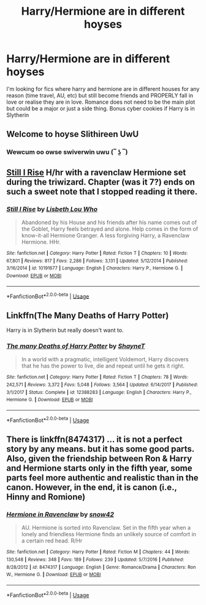 #+TITLE: Harry/Hermione are in different hoyses

* Harry/Hermione are in different hoyses
:PROPERTIES:
:Author: Thalia756
:Score: 7
:DateUnix: 1565833057.0
:DateShort: 2019-Aug-15
:FlairText: Request
:END:
I'm looking for fics where harry and hermione are in different houses for any reason (time travel, AU, etc) but still become friends and PROPERLY fall in love or realise they are in love. Romance does not need to be the main plot but could be a major or just a side thing. Bonus cyber cookies if Harry is in Slytherin


** Welcome to hoyse Slithireen UwU
:PROPERTIES:
:Score: 18
:DateUnix: 1565839397.0
:DateShort: 2019-Aug-15
:END:

*** Wewcum oo owse swiverwin uwu (‾ ʖ̫ ‾)
:PROPERTIES:
:Author: TheSpicyTriangle
:Score: 1
:DateUnix: 1566359058.0
:DateShort: 2019-Aug-21
:END:


** [[https://www.fanfiction.net/s/10191677/1/][Still I Rise]] H/hr with a ravenclaw Hermione set during the triwizard. Chapter (was it 7?) ends on such a sweet note that I stopped reading it there.
:PROPERTIES:
:Author: bonsly24
:Score: 2
:DateUnix: 1565839735.0
:DateShort: 2019-Aug-15
:END:

*** [[https://www.fanfiction.net/s/10191677/1/][*/Still I Rise/*]] by [[https://www.fanfiction.net/u/5388382/Lisbeth-Lou-Who][/Lisbeth Lou Who/]]

#+begin_quote
  Abandoned by his House and his friends after his name comes out of the Goblet, Harry feels betrayed and alone. Help comes in the form of know-it-all Hermione Granger. A less forgiving Harry, a Ravenclaw Hermione. HHr.
#+end_quote

^{/Site/:} ^{fanfiction.net} ^{*|*} ^{/Category/:} ^{Harry} ^{Potter} ^{*|*} ^{/Rated/:} ^{Fiction} ^{T} ^{*|*} ^{/Chapters/:} ^{10} ^{*|*} ^{/Words/:} ^{67,801} ^{*|*} ^{/Reviews/:} ^{817} ^{*|*} ^{/Favs/:} ^{2,286} ^{*|*} ^{/Follows/:} ^{3,131} ^{*|*} ^{/Updated/:} ^{5/12/2014} ^{*|*} ^{/Published/:} ^{3/16/2014} ^{*|*} ^{/id/:} ^{10191677} ^{*|*} ^{/Language/:} ^{English} ^{*|*} ^{/Characters/:} ^{Harry} ^{P.,} ^{Hermione} ^{G.} ^{*|*} ^{/Download/:} ^{[[http://www.ff2ebook.com/old/ffn-bot/index.php?id=10191677&source=ff&filetype=epub][EPUB]]} ^{or} ^{[[http://www.ff2ebook.com/old/ffn-bot/index.php?id=10191677&source=ff&filetype=mobi][MOBI]]}

--------------

*FanfictionBot*^{2.0.0-beta} | [[https://github.com/tusing/reddit-ffn-bot/wiki/Usage][Usage]]
:PROPERTIES:
:Author: FanfictionBot
:Score: 2
:DateUnix: 1565839805.0
:DateShort: 2019-Aug-15
:END:


** Linkffn(The Many Deaths of Harry Potter)

Harry is in Slytherin but really doesn't want to.
:PROPERTIES:
:Author: 15_Redstones
:Score: 2
:DateUnix: 1565885533.0
:DateShort: 2019-Aug-15
:END:

*** [[https://www.fanfiction.net/s/12388283/1/][*/The many Deaths of Harry Potter/*]] by [[https://www.fanfiction.net/u/1541014/ShayneT][/ShayneT/]]

#+begin_quote
  In a world with a pragmatic, intelligent Voldemort, Harry discovers that he has the power to live, die and repeat until he gets it right.
#+end_quote

^{/Site/:} ^{fanfiction.net} ^{*|*} ^{/Category/:} ^{Harry} ^{Potter} ^{*|*} ^{/Rated/:} ^{Fiction} ^{T} ^{*|*} ^{/Chapters/:} ^{78} ^{*|*} ^{/Words/:} ^{242,571} ^{*|*} ^{/Reviews/:} ^{3,372} ^{*|*} ^{/Favs/:} ^{5,048} ^{*|*} ^{/Follows/:} ^{3,564} ^{*|*} ^{/Updated/:} ^{6/14/2017} ^{*|*} ^{/Published/:} ^{3/1/2017} ^{*|*} ^{/Status/:} ^{Complete} ^{*|*} ^{/id/:} ^{12388283} ^{*|*} ^{/Language/:} ^{English} ^{*|*} ^{/Characters/:} ^{Harry} ^{P.,} ^{Hermione} ^{G.} ^{*|*} ^{/Download/:} ^{[[http://www.ff2ebook.com/old/ffn-bot/index.php?id=12388283&source=ff&filetype=epub][EPUB]]} ^{or} ^{[[http://www.ff2ebook.com/old/ffn-bot/index.php?id=12388283&source=ff&filetype=mobi][MOBI]]}

--------------

*FanfictionBot*^{2.0.0-beta} | [[https://github.com/tusing/reddit-ffn-bot/wiki/Usage][Usage]]
:PROPERTIES:
:Author: FanfictionBot
:Score: 2
:DateUnix: 1565885545.0
:DateShort: 2019-Aug-15
:END:


** There is linkffn(8474317) ... it is not a perfect story by any means. but it has some good parts. Also, given the friendship between Ron & Harry and Hermione starts only in the fifth year, some parts feel more authentic and realistic than in the canon. However, in the end, it is canon (i.e., Hinny and Romione)
:PROPERTIES:
:Author: ceplma
:Score: 1
:DateUnix: 1565906201.0
:DateShort: 2019-Aug-16
:END:

*** [[https://www.fanfiction.net/s/8474317/1/][*/Hermione in Ravenclaw/*]] by [[https://www.fanfiction.net/u/4186629/snow42][/snow42/]]

#+begin_quote
  AU. Hermione is sorted into Ravenclaw. Set in the fifth year when a lonely and friendless Hermione finds an unlikely source of comfort in a certain red head. R/Hr
#+end_quote

^{/Site/:} ^{fanfiction.net} ^{*|*} ^{/Category/:} ^{Harry} ^{Potter} ^{*|*} ^{/Rated/:} ^{Fiction} ^{M} ^{*|*} ^{/Chapters/:} ^{44} ^{*|*} ^{/Words/:} ^{130,548} ^{*|*} ^{/Reviews/:} ^{348} ^{*|*} ^{/Favs/:} ^{189} ^{*|*} ^{/Follows/:} ^{239} ^{*|*} ^{/Updated/:} ^{5/7/2016} ^{*|*} ^{/Published/:} ^{8/28/2012} ^{*|*} ^{/id/:} ^{8474317} ^{*|*} ^{/Language/:} ^{English} ^{*|*} ^{/Genre/:} ^{Romance/Drama} ^{*|*} ^{/Characters/:} ^{Ron} ^{W.,} ^{Hermione} ^{G.} ^{*|*} ^{/Download/:} ^{[[http://www.ff2ebook.com/old/ffn-bot/index.php?id=8474317&source=ff&filetype=epub][EPUB]]} ^{or} ^{[[http://www.ff2ebook.com/old/ffn-bot/index.php?id=8474317&source=ff&filetype=mobi][MOBI]]}

--------------

*FanfictionBot*^{2.0.0-beta} | [[https://github.com/tusing/reddit-ffn-bot/wiki/Usage][Usage]]
:PROPERTIES:
:Author: FanfictionBot
:Score: 1
:DateUnix: 1565906221.0
:DateShort: 2019-Aug-16
:END:

